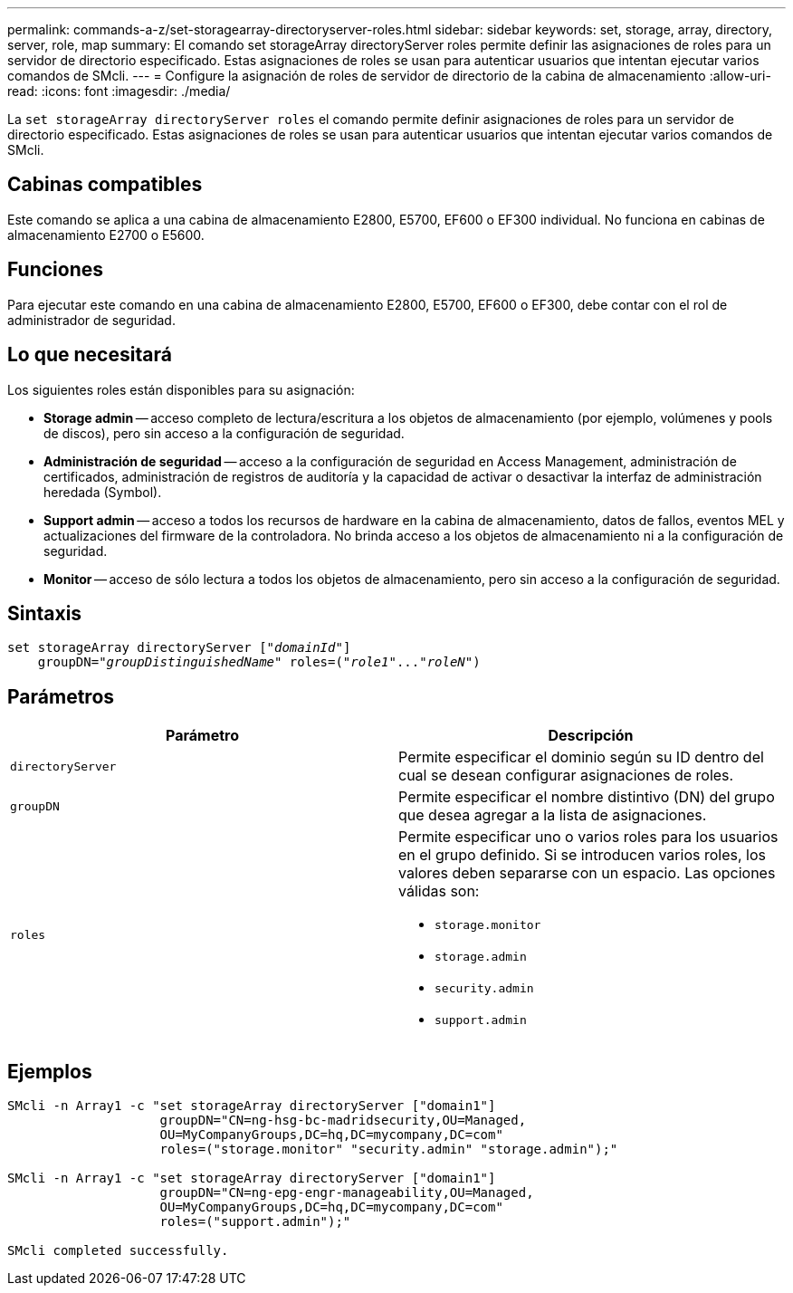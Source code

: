 ---
permalink: commands-a-z/set-storagearray-directoryserver-roles.html 
sidebar: sidebar 
keywords: set, storage, array, directory, server, role, map 
summary: El comando set storageArray directoryServer roles permite definir las asignaciones de roles para un servidor de directorio especificado. Estas asignaciones de roles se usan para autenticar usuarios que intentan ejecutar varios comandos de SMcli. 
---
= Configure la asignación de roles de servidor de directorio de la cabina de almacenamiento
:allow-uri-read: 
:icons: font
:imagesdir: ./media/


[role="lead"]
La `set storageArray directoryServer roles` el comando permite definir asignaciones de roles para un servidor de directorio especificado. Estas asignaciones de roles se usan para autenticar usuarios que intentan ejecutar varios comandos de SMcli.



== Cabinas compatibles

Este comando se aplica a una cabina de almacenamiento E2800, E5700, EF600 o EF300 individual. No funciona en cabinas de almacenamiento E2700 o E5600.



== Funciones

Para ejecutar este comando en una cabina de almacenamiento E2800, E5700, EF600 o EF300, debe contar con el rol de administrador de seguridad.



== Lo que necesitará

Los siguientes roles están disponibles para su asignación:

* *Storage admin* -- acceso completo de lectura/escritura a los objetos de almacenamiento (por ejemplo, volúmenes y pools de discos), pero sin acceso a la configuración de seguridad.
* *Administración de seguridad* -- acceso a la configuración de seguridad en Access Management, administración de certificados, administración de registros de auditoría y la capacidad de activar o desactivar la interfaz de administración heredada (Symbol).
* *Support admin* -- acceso a todos los recursos de hardware en la cabina de almacenamiento, datos de fallos, eventos MEL y actualizaciones del firmware de la controladora. No brinda acceso a los objetos de almacenamiento ni a la configuración de seguridad.
* *Monitor* -- acceso de sólo lectura a todos los objetos de almacenamiento, pero sin acceso a la configuración de seguridad.




== Sintaxis

[listing, subs="+macros"]
----

set storageArray directoryServer pass:quotes[["_domainId_"]]
    groupDN=pass:quotes["_groupDistinguishedName_"] roles=pass:quotes[("_role1_"..."_roleN_")]
----


== Parámetros

[cols="2*"]
|===
| Parámetro | Descripción 


 a| 
`directoryServer`
 a| 
Permite especificar el dominio según su ID dentro del cual se desean configurar asignaciones de roles.



 a| 
`groupDN`
 a| 
Permite especificar el nombre distintivo (DN) del grupo que desea agregar a la lista de asignaciones.



 a| 
`roles`
 a| 
Permite especificar uno o varios roles para los usuarios en el grupo definido. Si se introducen varios roles, los valores deben separarse con un espacio. Las opciones válidas son:

* `storage.monitor`
* `storage.admin`
* `security.admin`
* `support.admin`


|===


== Ejemplos

[listing]
----

SMcli -n Array1 -c "set storageArray directoryServer ["domain1"]
                    groupDN="CN=ng-hsg-bc-madridsecurity,OU=Managed,
                    OU=MyCompanyGroups,DC=hq,DC=mycompany,DC=com"
                    roles=("storage.monitor" "security.admin" "storage.admin");"

SMcli -n Array1 -c "set storageArray directoryServer ["domain1"]
                    groupDN="CN=ng-epg-engr-manageability,OU=Managed,
                    OU=MyCompanyGroups,DC=hq,DC=mycompany,DC=com"
                    roles=("support.admin");"

SMcli completed successfully.
----